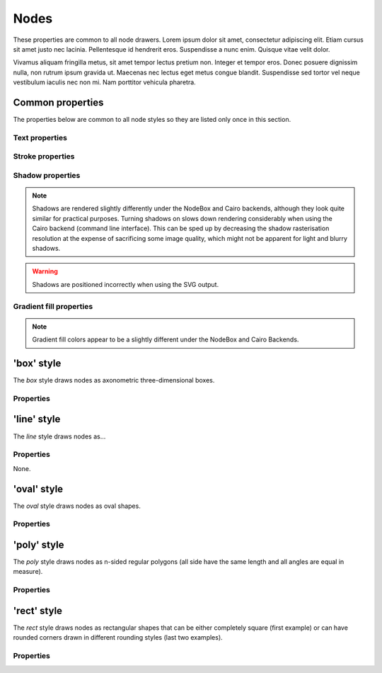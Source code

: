 Nodes
=====

These properties are common to all node drawers. Lorem ipsum dolor
sit amet, consectetur adipiscing elit. Etiam cursus sit amet justo nec
lacinia. Pellentesque id hendrerit eros. Suspendisse a nunc enim.
Quisque vitae velit dolor.

Vivamus aliquam fringilla metus, sit amet tempor lectus pretium non.
Integer et tempor eros. Donec posuere dignissim nulla, non rutrum ipsum
gravida ut. Maecenas nec lectus eget metus congue blandit. Suspendisse
sed tortor vel neque vestibulum iaculis nec non mi. Nam porttitor
vehicula pharetra.


Common properties
-----------------

The properties below are common to all node styles so they are listed only
once in this section.

Text properties
^^^^^^^^^^^^^^^

.. property:: fontName

    .. propparams:: String "Gill Sans"

    Name of the font to draw the node text with. Normal font weights are
    always used.
    
    .. note:: The font name is usually not portable across different
        operating system and graphics backend combinations and it might need to
        be adjusted for each platform. Different graphics backends and
        operating systems may resolve font names differently, for example the
        font name "Helvetica" might result in a different font being picked up
        by NodeBox on Mac OS X than the by the command line application on
        Windows using the Cairo backend.
        

.. property:: lineHeight

    .. propparams:: Number 1.3
       :values: >0.0

    Line height of the node text expressed as a multiplier of the font size.


.. property:: textAlign

    .. propparams:: Enum auto
        :values: left | right | center | justify | auto

    Alignment of the text within the node shape. The value *auto* aligns the
    text left or right depending on the node's orientation in relation to its
    parent and centers the text in the root node.


.. property:: justifyMinLines

    .. propparams:: Number 5
       :values: >0

    If *textAlign* is set to *justify*, this property specifies the minimum
    number of lines for the full justification to take effect.  If the total
    number of lines is below this value, the text will be centered instead.


.. property:: hyphenate

    .. propparams:: Boolean yes

    Controls whether the node text should be hyphenated if it spans multiple
    lines.

    .. note:: Hyphenation is supported for English text only.


.. property:: maxTextWidth

    .. propparams:: Number 240.0
       :values: >0.0

    Maximum width of the node text. If the whole text cannot fit into a single
    line of this width, the text will be broken into multiple lines and it will
    be aligned according to the value of the *textAlign* property.


.. property:: textPadX

    .. propparams:: Number fontSize * 1.0
       :values: >0.0

    Horizontal padding between the bounding rectangle of the node text and the
    node shape. It is recommended to set this value proportional to the font
    size.


.. property:: textPadY

    .. propparams:: Number fontSize * 0.45
       :values: >0.0

    Vertical padding between the bounding rectangle of the node text and the
    node shape. It is recommended to set this value proportional to the font
    size.


.. property:: textBaselineCorrection

    .. propparams:: Number -0.2

    Vertical text baseline correction factor expressed as a fraction of the
    font size. Positive values move the baseline downwards, negative upwards.
    The value might need to be adjusted for the font used.

    .. note:: Different graphics backend and operating system combinations
        might require slightly different values for the same font to be
        positioned vertically in the same way.


Stroke properties
^^^^^^^^^^^^^^^^^

.. property:: strokeWidth

    .. propparams:: Number 1.3
       :values: >0.0

    Stroke width of the outline of the node shape. A value of *0.0*
    results in no outline.


Shadow properties
^^^^^^^^^^^^^^^^^

.. note:: Shadows are rendered slightly differently under the NodeBox and Cairo
    backends, although they look quite similar for practical purposes. Turning
    shadows on slows down rendering considerably when using the Cairo backend
    (command line interface). This can be sped up by decreasing the shadow
    rasterisation resolution at the expense of sacrificing some image quality,
    which might not be apparent for light and blurry shadows.

.. warning:: Shadows are positioned incorrectly when using the SVG output.


.. property:: nodeDrawShadow

    .. propparams:: Boolean no

    Controls whether the node shape casts a shadow.


.. property:: nodeShadowColor

    .. propparams:: Color rgba(0, 0, 0, 0.2)

    Color of the node shadow. Typically, this is specified as an RGBA color
    with a low alpha value to make the shadow somewhat transparent.


.. property:: nodeShadowBlur

    .. propparams:: Number 3.0
       :values: >0.0

    Blur radius of the node shadow. Larger values yield smoother shadows but
    result in longer rendering times (especially with the Cairo backend).


.. property:: nodeShadowOffsX

    .. propparams:: Number 2.5

    Horizontal offset of the node shadow.


.. property:: nodeShadowOffsY

    .. propparams:: Number 2.5

    Vertical offset of the node shadow.



.. property:: textDrawShadow

    .. propparams:: Boolean no

    Controls whether the node text casts a shadow.


.. property:: textShadowColor

    .. propparams:: Color rgba(0, 0, 0, 0.5)

    Color of the text shadow. Typically, this is specified as an RGBA color
    with a low alpha value to make the shadow somewhat transparent.


.. property:: textShadowOffsX

    .. propparams:: Number -0.6

    Horizontal offset of the text shadow.


.. property:: textShadowOffsY

    .. propparams:: Number -0.6

    Vertical offset of the text shadow.



Gradient fill properties
^^^^^^^^^^^^^^^^^^^^^^^^

.. note:: Gradient fill colors appear to be a slightly different under the
    NodeBox and Cairo Backends.


.. property:: drawGradient

    .. propparams:: Boolean no

    Controls whether the node shape should be filled using a linear top-down
    gradient.


.. property:: gradientTopColor

    .. propparams:: Color baseColor.lighten(.12)

    Color at the top of the gradient.


.. property:: gradientBottomColor

    .. propparams:: Color baseColor.darken(.04)

    Color at the bottom of the gradient.


'box' style
-----------

The *box* style draws nodes as axonometric three-dimensional boxes.

.. image:: figures/node-box.png


Properties
^^^^^^^^^^

.. property:: boxOrientation

    .. propparams:: Enum topright
       :values: topleft | topright | bottomleft | bottomright

    Orientation of the axonometric three-dimensional box.


.. property:: boxDepth

    .. propparams:: Number 20 * pow(0.7, depth)
       :values: >0.0

    Depth of the box.


.. property:: horizSideColor

    .. propparams:: Color baseColor.lighten(0.34)

    Color of the horizontal side of the box.


.. property:: vertSideColor

    .. propparams:: Color baseColor.lighten(0.12)

    Color of the vertical side of the box.


.. property:: strokeColor

    .. propparams:: Color baseColor

    Stroke color of the wireframe of the box. Back lines are not drawn.



'line' style
------------

The *line* style draws nodes as...

.. image:: figures/node-line.png


Properties
^^^^^^^^^^

None.



'oval' style
------------

The *oval* style draws nodes as oval shapes.


Properties
^^^^^^^^^^

.. property:: aspectRatio

    .. propparams:: Number 1.0
       :values: >0.0

    Initial aspect ratio of the oval.


.. property:: maxWidth

    .. propparams:: Number 400.0
       :values: >0.0

    Maximum width of the oval (the initial aspect ratio is kept until
    this width is reached).



'poly' style
------------

The *poly* style draws nodes as n-sided regular polygons (all side have the
same length and all angles are equal in measure).

.. image:: figures/node-poly.png


Properties
^^^^^^^^^^

.. property:: numSides

    .. propparams:: Number 6
       :values: >0

    Number of sides of the regular polygon.


.. property:: rotation

    .. propparams:: Number 0

    Rotation of the polygon around its center in degrees.



'rect' style
------------

The *rect* style draws nodes as rectangular shapes that can be either
completely square (first example) or can have rounded corners drawn in
different rounding styles (last two examples).

.. image:: figures/node-rect.png


Properties
^^^^^^^^^^

.. property:: roundingStyle

    .. propparams:: Enum screen
       :values: screen | arc

    Controls the rounding style of the rectangle. *screen* results in a
    shape similar to an old CRT television screen, *arc* draws a
    rectangle with rounded corners using quarter circle arc segments.

    .. image:: figures/node-rect-roundingStyle.png

.. property:: roundness

    .. propparams:: Number 1.0
       :values: 0.0–1.0

    Rectangle roundess factor if *roundingStyle* is set to *screen*. A
    value of *0.0* yields completely square corners and *1.0* fully
    rounded ones.

    .. image:: figures/node-rect-roundness.png

.. property:: cornerRadius

    .. propparams:: Number 5.0
       :values: >0.0

    If *roundingStyle* is set to *arc*, the rectangle corners are drawn
    using quarter circle arcs having this radius (in points). The radius
    is capped at half the node's height or width (whichever is lower) to
    prevent self-overlapping curves. This lends itself to a neat trick
    to draw capsule-like node shapes by setting the corner radius to a
    very large value (last example).

    .. image:: figures/node-rect-cornerRadius.png


